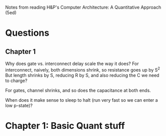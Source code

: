 Notes from reading H&P's Computer Architecture: A Quantitative Approach (5ed)

* Questions
** Chapter 1  
  Why does gate vs. interconnect delay scale the way it does?
  For interconnect, naively, both dimensions shrink, so resistance goes up by S^2
  But length shrinks by S, reducing R by S, and also reducing the C we need to charge?

  For gates, channel shrinks, and so does the capacitance at both ends. 

  When does it make sense to sleep to halt (run very fast so we can enter a low p-state)?

* Chapter 1: Basic Quant stuff
  
  
